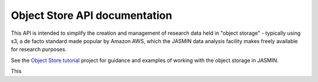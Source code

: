 .. My Project documentation master file, created by
   sphinx-quickstart on Tue Jul 16 13:41:20 2024.
   You can adapt this file completely to your liking, but it should at least
   contain the root `toctree` directive.

Object Store API documentation
========================

This API is intended to simplify the creation and management of research data held in "object storage" - typically using s3, a de facto standard made popular by Amazon AWS, which the JASMIN data analysis facility makes freely available for research purposes.

See the `Object Store tutorial <https://github.com/NERC-CEH/object_store_tutorial/>`_ project for guidance and examples of working with the object storage in JASMIN.

This 

.. toctree ::
   :maxdepth: 2
   :caption: Contents:

   self
   sources/modules
   genindex
   modindex